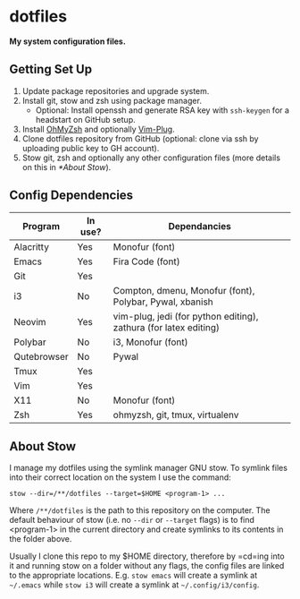 * dotfiles

*My system configuration files.*

** Getting Set Up

1) Update package repositories and upgrade system.
2) Install git, stow and zsh using package manager.
  - Optional: Install openssh and generate RSA key with
    =ssh-keygen= for a headstart on GitHub setup.
3) Install [[https://github.com/ohmyzsh/ohmyzsh][OhMyZsh]]
   and optionally
   [[https://github.com/junegunn/vim-plug][Vim-Plug]].
4) Clone dotfiles repository from GitHub (optional:
   clone via ssh by uploading public key to GH account).
5) Stow git, zsh and optionally any other configuration
   files (more details on this in [[*About Stow]]).

** Config Dependencies

| Program     | In use? | Dependancies                                                     |
|-------------+---------+------------------------------------------------------------------|
| Alacritty   | Yes     | Monofur (font)                                                   |
| Emacs       | Yes     | Fira Code (font)                                                 |
| Git         | Yes     |                                                                  |
| i3          | No      | Compton, dmenu, Monofur (font), Polybar, Pywal, xbanish          |
| Neovim      | Yes     | vim-plug, jedi (for python editing), zathura (for latex editing) |
| Polybar     | No      | i3, Monofur (font)                                               |
| Qutebrowser | No      | Pywal                                                            |
| Tmux        | Yes     |                                                                  |
| Vim         | Yes     |                                                                  |
| X11         | No      | Monofur (font)                                                   |
| Zsh         | Yes     | ohmyzsh, git, tmux, virtualenv                                   |

** About Stow

I manage my dotfiles using the symlink manager GNU stow. To
symlink files into their correct location on the system I
use the command:

=stow --dir=/**/dotfiles --target=$HOME <program-1> ...=

Where =/**/dotfiles= is the path to this repository on the
computer. The default behaviour of stow (i.e. no =--dir= or
=--target= flags) is to find <program-1> in the current
directory and create symlinks to its contents in the folder
above.

Usually I clone this repo to my $HOME directory, therefore
by =cd=ing into it and running stow on a folder without any
flags, the config files are linked to the appropriate
locations. E.g. =stow emacs= will create a symlink at
=~/.emacs= while =stow i3= will create a symlink at
=~/.config/i3/config=.
